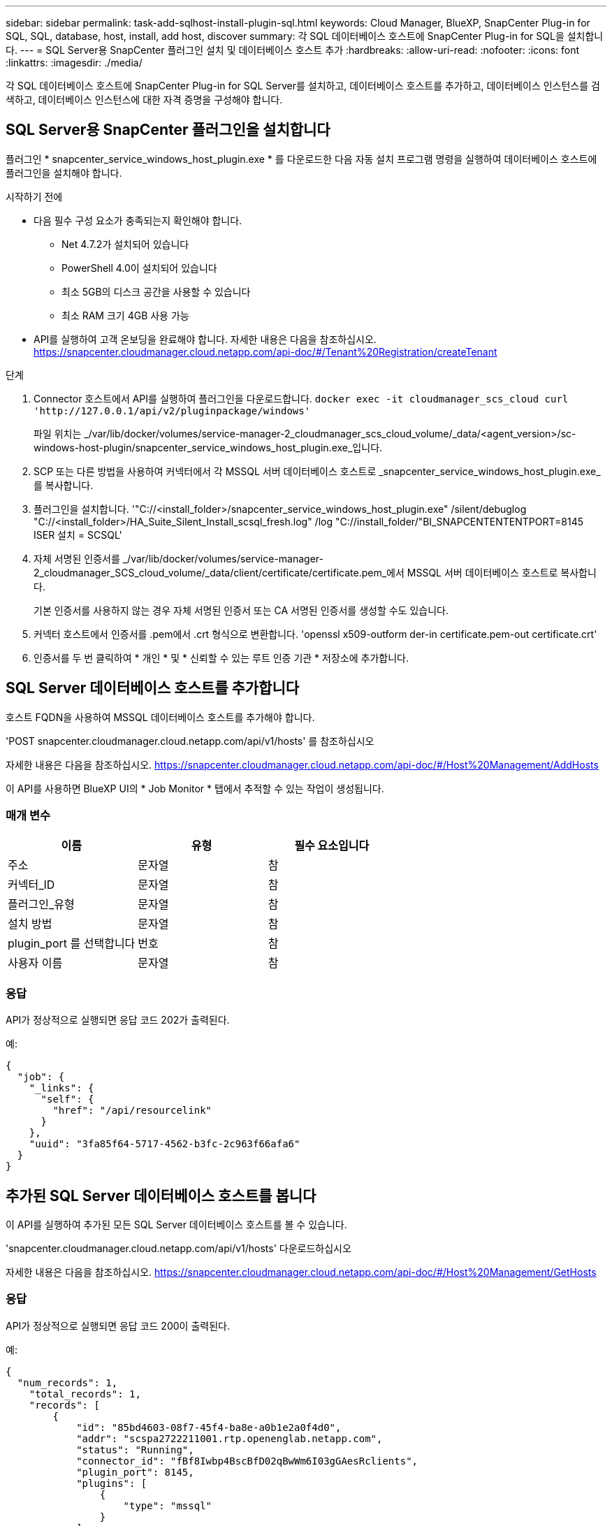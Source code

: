 ---
sidebar: sidebar 
permalink: task-add-sqlhost-install-plugin-sql.html 
keywords: Cloud Manager, BlueXP, SnapCenter Plug-in for SQL, SQL, database, host, install, add host, discover 
summary: 각 SQL 데이터베이스 호스트에 SnapCenter Plug-in for SQL을 설치합니다. 
---
= SQL Server용 SnapCenter 플러그인 설치 및 데이터베이스 호스트 추가
:hardbreaks:
:allow-uri-read: 
:nofooter: 
:icons: font
:linkattrs: 
:imagesdir: ./media/


[role="lead"]
각 SQL 데이터베이스 호스트에 SnapCenter Plug-in for SQL Server를 설치하고, 데이터베이스 호스트를 추가하고, 데이터베이스 인스턴스를 검색하고, 데이터베이스 인스턴스에 대한 자격 증명을 구성해야 합니다.



== SQL Server용 SnapCenter 플러그인을 설치합니다

플러그인 * snapcenter_service_windows_host_plugin.exe * 를 다운로드한 다음 자동 설치 프로그램 명령을 실행하여 데이터베이스 호스트에 플러그인을 설치해야 합니다.

.시작하기 전에
* 다음 필수 구성 요소가 충족되는지 확인해야 합니다.
+
** Net 4.7.2가 설치되어 있습니다
** PowerShell 4.0이 설치되어 있습니다
** 최소 5GB의 디스크 공간을 사용할 수 있습니다
** 최소 RAM 크기 4GB 사용 가능


* API를 실행하여 고객 온보딩을 완료해야 합니다. 자세한 내용은 다음을 참조하십시오. https://snapcenter.cloudmanager.cloud.netapp.com/api-doc/#/Tenant%20Registration/createTenant[]


.단계
. Connector 호스트에서 API를 실행하여 플러그인을 다운로드합니다.
`docker exec -it cloudmanager_scs_cloud curl 'http://127.0.0.1/api/v2/pluginpackage/windows'`
+
파일 위치는 _/var/lib/docker/volumes/service-manager-2_cloudmanager_scs_cloud_volume/_data/<agent_version>/sc-windows-host-plugin/snapcenter_service_windows_host_plugin.exe_입니다.

. SCP 또는 다른 방법을 사용하여 커넥터에서 각 MSSQL 서버 데이터베이스 호스트로 _snapcenter_service_windows_host_plugin.exe_를 복사합니다.
. 플러그인을 설치합니다.
'"C://<install_folder>/snapcenter_service_windows_host_plugin.exe" /silent/debuglog "C://<install_folder>/HA_Suite_Silent_Install_scsql_fresh.log" /log "C://install_folder/"BI_SNAPCENTENTENTPORT=8145 ISER 설치 = SCSQL'
. 자체 서명된 인증서를 _/var/lib/docker/volumes/service-manager-2_cloudmanager_SCS_cloud_volume/_data/client/certificate/certificate.pem_에서 MSSQL 서버 데이터베이스 호스트로 복사합니다.
+
기본 인증서를 사용하지 않는 경우 자체 서명된 인증서 또는 CA 서명된 인증서를 생성할 수도 있습니다.

. 커넥터 호스트에서 인증서를 .pem에서 .crt 형식으로 변환합니다.
'openssl x509-outform der-in certificate.pem-out certificate.crt'
. 인증서를 두 번 클릭하여 * 개인 * 및 * 신뢰할 수 있는 루트 인증 기관 * 저장소에 추가합니다.




== SQL Server 데이터베이스 호스트를 추가합니다

호스트 FQDN을 사용하여 MSSQL 데이터베이스 호스트를 추가해야 합니다.

'POST snapcenter.cloudmanager.cloud.netapp.com/api/v1/hosts' 를 참조하십시오

자세한 내용은 다음을 참조하십시오. https://snapcenter.cloudmanager.cloud.netapp.com/api-doc/#/Host%20Management/AddHosts[]

이 API를 사용하면 BlueXP UI의 * Job Monitor * 탭에서 추적할 수 있는 작업이 생성됩니다.



=== 매개 변수

|===
| 이름 | 유형 | 필수 요소입니다 


 a| 
주소
 a| 
문자열
 a| 
참



 a| 
커넥터_ID
 a| 
문자열
 a| 
참



 a| 
플러그인_유형
 a| 
문자열
 a| 
참



 a| 
설치 방법
 a| 
문자열
 a| 
참



 a| 
plugin_port 를 선택합니다
 a| 
번호
 a| 
참



 a| 
사용자 이름
 a| 
문자열
 a| 
참

|===


=== 응답

API가 정상적으로 실행되면 응답 코드 202가 출력된다.

예:

[listing]
----
{
  "job": {
    "_links": {
      "self": {
        "href": "/api/resourcelink"
      }
    },
    "uuid": "3fa85f64-5717-4562-b3fc-2c963f66afa6"
  }
}
----


== 추가된 SQL Server 데이터베이스 호스트를 봅니다

이 API를 실행하여 추가된 모든 SQL Server 데이터베이스 호스트를 볼 수 있습니다.

'snapcenter.cloudmanager.cloud.netapp.com/api/v1/hosts' 다운로드하십시오

자세한 내용은 다음을 참조하십시오. https://snapcenter.cloudmanager.cloud.netapp.com/api-doc/#/Host%20Management/GetHosts[]



=== 응답

API가 정상적으로 실행되면 응답 코드 200이 출력된다.

예:

[listing]
----
{
  "num_records": 1,
    "total_records": 1,
    "records": [
        {
            "id": "85bd4603-08f7-45f4-ba8e-a0b1e2a0f4d0",
            "addr": "scspa2722211001.rtp.openenglab.netapp.com",
            "status": "Running",
            "connector_id": "fBf8Iwbp4BscBfD02qBwWm6I03gGAesRclients",
            "plugin_port": 8145,
            "plugins": [
                {
                    "type": "mssql"
                }
            ],
            "os_type": "windows",
            "platform": "onprem",
            "username": "administrator",
            "operating_mode": "production"
        }
    ],
    "_links": {
        "next": {}
    }
}
----


== 데이터베이스 인스턴스를 검색합니다

이 API를 실행하고 호스트 ID를 입력하여 모든 MSSQL 인스턴스를 검색할 수 있습니다.

'POST snapcenter.cloudmanager.cloud.netapp.com/api/mssql/instances/discovery' 를 참조하십시오

자세한 내용은 다음을 참조하십시오. https://snapcenter.cloudmanager.cloud.netapp.com/api-doc/#/MSSQL%20Instances/MSSQLInstancesDiscoveryRequest[]

이 API를 사용하면 BlueXP UI의 * Job Monitor * 탭에서 추적할 수 있는 작업이 생성됩니다.



=== 매개 변수

|===
| 이름 | 유형 | 필수 요소입니다 


 a| 
host_id입니다
 a| 
문자열
 a| 
참

|===


=== 응답

API가 정상적으로 실행되면 응답 코드 202가 출력된다.

예:

[listing]
----
{
  "job": {
    "_links": {
      "self": {
        "href": "/api/resourcelink"
      }
    },
    "uuid": "3fa85f64-5717-4562-b3fc-2c963f66afa6"
  }
}
----


== 검색된 데이터베이스 인스턴스를 봅니다

이 API를 실행하여 검색된 모든 데이터베이스 인스턴스를 볼 수 있습니다.

'snapcenter.cloudmanager.cloud.netapp.com/api/mssql/instances' 다운로드하십시오

자세한 내용은 다음을 참조하십시오. https://snapcenter.cloudmanager.cloud.netapp.com/api-doc/#/MSSQL%20Instances/GetMSSQLInstancesRequest[]



=== 응답

API가 정상적으로 실행되면 응답 코드 200이 출력된다.

예:

[listing]
----
{
    "num_records": 2,
    "total_records": 2,
    "records": [
        {
            "id": "953e66de-10d9-4fd9-bdf2-bf4b0eaabfd7",
            "name": "scspa2722211001\\NAMEDINSTANCE1",
            "host_id": "85bd4603-08f7-45f4-ba8e-a0b1e2a0f4d0",
            "status": "Running",
            "auth_mode": 0,
            "version": "",
            "is_clustered": false,
            "is_credentials_configured": false,
            "protection_mode": ""
        },
        {
            "id": "18e1b586-4c89-45bd-99c8-26268def787c",
            "name": "scspa2722211001",
            "host_id": "85bd4603-08f7-45f4-ba8e-a0b1e2a0f4d0",
            "status": "Stopped",
            "auth_mode": 0,
            "version": "",
            "is_clustered": false,
            "is_credentials_configured": false,
            "protection_mode": ""
        }
    ],
    "_links": {
        "next": {}
    }
}
----


== 데이터베이스 인스턴스 자격 증명을 구성합니다

이 API를 실행하여 데이터베이스 인스턴스의 자격 증명을 확인하고 설정할 수 있습니다.

'POST snapcenter.cloudmanager.cloud.netapp.com/api/mssql//api/mssql/credentials-configuration' 를 참조하십시오

자세한 내용은 다음을 참조하십시오. https://snapcenter.cloudmanager.cloud.netapp.com/api-doc/#/MSSQL%20Instances/ConfigureCredentialRequest[]

이 API를 사용하면 BlueXP UI의 * Job Monitor * 탭에서 추적할 수 있는 작업이 생성됩니다.



=== 매개 변수

|===
| 이름 | 유형 | 필수 요소입니다 


 a| 
host_id입니다
 a| 
문자열
 a| 
참



 a| 
인스턴스_ID
 a| 
문자열
 a| 
참



 a| 
사용자 이름
 a| 
문자열
 a| 
참



 a| 
암호
 a| 
문자열
 a| 
참



 a| 
auth_mode(인증 모드
 a| 
문자열
 a| 
참

|===


=== 응답

API가 정상적으로 실행되면 응답 코드 202가 출력된다.

예:

[listing]
----
{
  "job": {
    "_links": {
      "self": {
        "href": "/api/resourcelink"
      }
    },
    "uuid": "3fa85f64-5717-4562-b3fc-2c963f66afa6"
  }
}
----